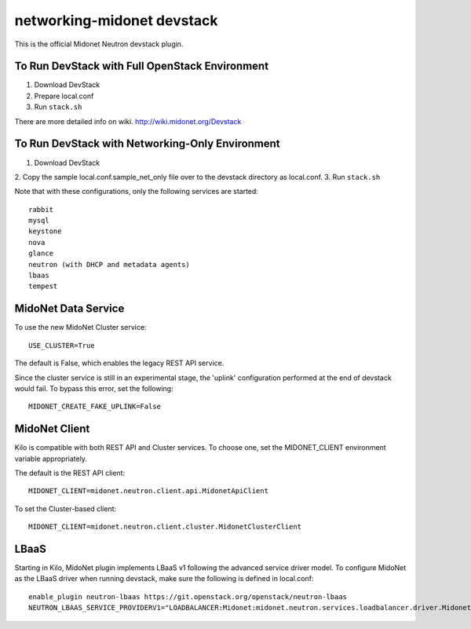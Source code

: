 ===========================
networking-midonet devstack
===========================

This is the official Midonet Neutron devstack plugin.

To Run DevStack with Full OpenStack Environment
-----------------------------------------------

1. Download DevStack
2. Prepare local.conf
3. Run ``stack.sh``

There are more detailed info on wiki.
http://wiki.midonet.org/Devstack


To Run DevStack with Networking-Only Environment
------------------------------------------------

1. Download DevStack
2. Copy the sample local.conf.sample_net_only file over to the devstack
directory as local.conf.
3. Run ``stack.sh``

Note that with these configurations, only the following services are started::

    rabbit
    mysql
    keystone
    nova
    glance
    neutron (with DHCP and metadata agents)
    lbaas
    tempest


MidoNet Data Service
--------------------

To use the new MidoNet Cluster service:

::

 USE_CLUSTER=True

The default is False, which enables the legacy REST API service.

Since the cluster service is still in an experimental stage, the 'uplink'
configuration performed at the end of devstack would fail.  To bypass this
error, set the following:

::

 MIDONET_CREATE_FAKE_UPLINK=False


MidoNet Client
--------------

Kilo is compatible with both REST API and Cluster services.  To choose one, set
the MIDONET_CLIENT environment variable appropriately.

The default is the REST API client:

::

 MIDONET_CLIENT=midonet.neutron.client.api.MidonetApiClient


To set the Cluster-based client:

::

 MIDONET_CLIENT=midonet.neutron.client.cluster.MidonetClusterClient


LBaaS
-----

Starting in Kilo, MidoNet plugin implements LBaaS v1 following the advanced
service driver model.  To configure MidoNet as the LBaaS driver when running
devstack, make sure the following is defined in local.conf:

::

    enable_plugin neutron-lbaas https://git.openstack.org/openstack/neutron-lbaas
    NEUTRON_LBAAS_SERVICE_PROVIDERV1="LOADBALANCER:Midonet:midonet.neutron.services.loadbalancer.driver.MidonetLoadbalancerDriver:default"
